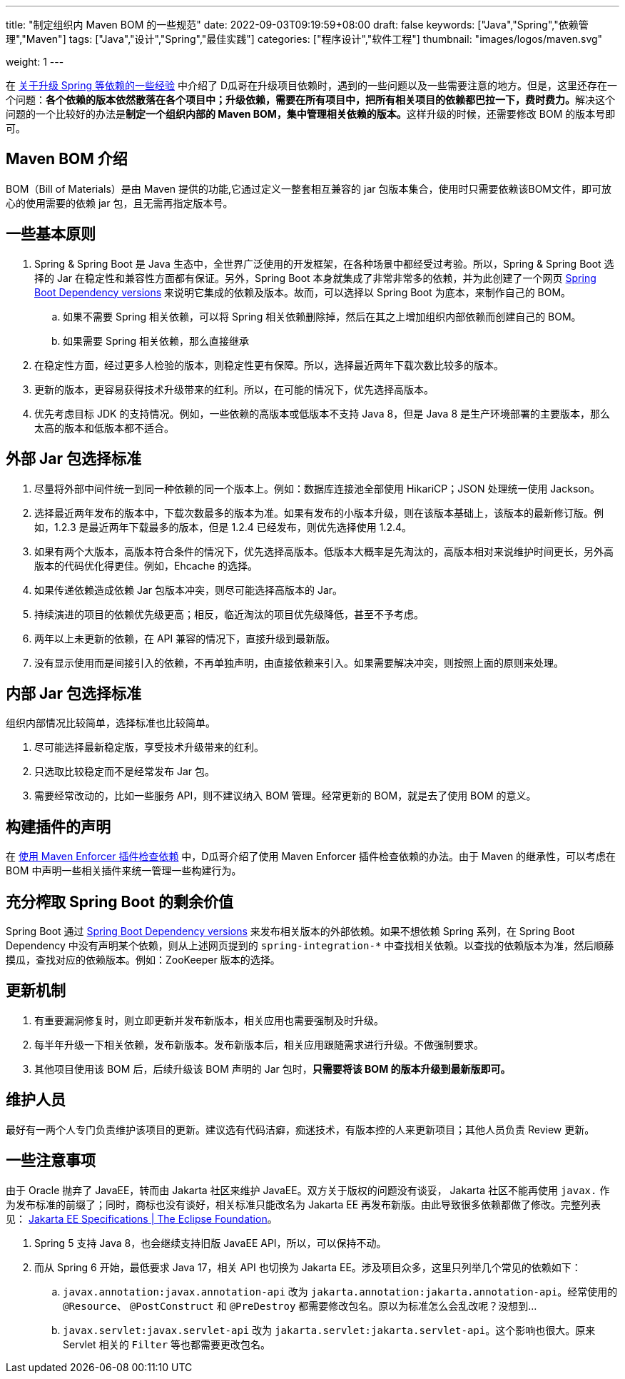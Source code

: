 ---
title: "制定组织内 Maven BOM 的一些规范"
date: 2022-09-03T09:19:59+08:00
draft: false
keywords: ["Java","Spring","依赖管理","Maven"]
tags: ["Java","设计","Spring","最佳实践"]
categories: ["程序设计","软件工程"]
thumbnail: "images/logos/maven.svg"

weight: 1
---

在 https://www.diguage.com/post/experience-about-upgrading-java-dependencies/[关于升级 Spring 等依赖的一些经验^] 中介绍了 D瓜哥在升级项目依赖时，遇到的一些问题以及一些需要注意的地方。但是，这里还存在一个问题：**各个依赖的版本依然散落在各个项目中；升级依赖，需要在所有项目中，把所有相关项目的依赖都巴拉一下，费时费力。**解决这个问题的一个比较好的办法是**制定一个组织内部的 Maven BOM，集中管理相关依赖的版本。**这样升级的时候，还需要修改 BOM 的版本号即可。

== Maven BOM 介绍

BOM（Bill of Materials）是由 Maven 提供的功能,它通过定义一整套相互兼容的 jar 包版本集合，使用时只需要依赖该BOM文件，即可放心的使用需要的依赖 jar 包，且无需再指定版本号。

== 一些基本原则

. Spring & Spring Boot 是 Java 生态中，全世界广泛使用的开发框架，在各种场景中都经受过考验。所以，Spring & Spring Boot 选择的 Jar 在稳定性和兼容性方面都有保证。另外，Spring Boot 本身就集成了非常非常多的依赖，并为此创建了一个网页 https://docs.spring.io/spring-boot/docs/current/reference/html/dependency-versions.html[Spring Boot Dependency versions^] 来说明它集成的依赖及版本。故而，可以选择以 Spring Boot 为底本，来制作自己的 BOM。
.. 如果不需要 Spring 相关依赖，可以将 Spring 相关依赖删除掉，然后在其之上增加组织内部依赖而创建自己的 BOM。
.. 如果需要 Spring 相关依赖，那么直接继承
. 在稳定性方面，经过更多人检验的版本，则稳定性更有保障。所以，选择最近两年下载次数比较多的版本。
. 更新的版本，更容易获得技术升级带来的红利。所以，在可能的情况下，优先选择高版本。
. 优先考虑目标 JDK 的支持情况。例如，一些依赖的高版本或低版本不支持 Java 8，但是 Java 8 是生产环境部署的主要版本，那么太高的版本和低版本都不适合。

== 外部 Jar 包选择标准

. 尽量将外部中间件统一到同一种依赖的同一个版本上。例如：数据库连接池全部使用 HikariCP；JSON 处理统一使用 Jackson。
. 选择最近两年发布的版本中，下载次数最多的版本为准。如果有发布的小版本升级，则在该版本基础上，该版本的最新修订版。例如，1.2.3 是最近两年下载最多的版本，但是 1.2.4 已经发布，则优先选择使用 1.2.4。
. 如果有两个大版本，高版本符合条件的情况下，优先选择高版本。低版本大概率是先淘汰的，高版本相对来说维护时间更长，另外高版本的代码优化得更佳。例如，Ehcache 的选择。
. 如果传递依赖造成依赖 Jar 包版本冲突，则尽可能选择高版本的 Jar。
. 持续演进的项目的依赖优先级更高；相反，临近淘汰的项目优先级降低，甚至不予考虑。
. 两年以上未更新的依赖，在 API 兼容的情况下，直接升级到最新版。
. 没有显示使用而是间接引入的依赖，不再单独声明，由直接依赖来引入。如果需要解决冲突，则按照上面的原则来处理。

== 内部 Jar 包选择标准

组织内部情况比较简单，选择标准也比较简单。

. 尽可能选择最新稳定版，享受技术升级带来的红利。
. 只选取比较稳定而不是经常发布 Jar 包。
. 需要经常改动的，比如一些服务 API，则不建议纳入 BOM 管理。经常更新的 BOM，就是去了使用 BOM 的意义。

== 构建插件的声明

在 https://www.diguage.com/post/use-maven-enforcer-plugin-to-check-dependencies/[使用 Maven Enforcer 插件检查依赖^] 中，D瓜哥介绍了使用 Maven Enforcer 插件检查依赖的办法。由于 Maven 的继承性，可以考虑在 BOM 中声明一些相关插件来统一管理一些构建行为。

== 充分榨取 Spring Boot 的剩余价值

Spring Boot 通过 https://docs.spring.io/spring-boot/docs/current/reference/html/dependency-versions.html[Spring Boot Dependency versions^] 来发布相关版本的外部依赖。如果不想依赖 Spring 系列，在 Spring Boot Dependency 中没有声明某个依赖，则从上述网页提到的 `spring-integration-*` 中查找相关依赖。以查找的依赖版本为准，然后顺藤摸瓜，查找对应的依赖版本。例如：ZooKeeper 版本的选择。

== 更新机制

. 有重要漏洞修复时，则立即更新并发布新版本，相关应用也需要强制及时升级。
. 每半年升级一下相关依赖，发布新版本。发布新版本后，相关应用跟随需求进行升级。不做强制要求。
. 其他项目使用该 BOM 后，后续升级该 BOM 声明的 Jar 包时，**只需要将该 BOM 的版本升级到最新版即可。**

== 维护人员

最好有一两个人专门负责维护该项目的更新。建议选有代码洁癖，痴迷技术，有版本控的人来更新项目；其他人员负责 Review 更新。

== 一些注意事项

由于 Oracle 抛弃了 JavaEE，转而由 Jakarta 社区来维护 JavaEE。双方关于版权的问题没有谈妥， Jakarta 社区不能再使用 `javax.` 作为发布标准的前缀了；同时，商标也没有谈好，相关标准只能改名为 Jakarta EE 再发布新版。由此导致很多依赖都做了修改。完整列表见： https://jakarta.ee/specifications/[Jakarta EE Specifications | The Eclipse Foundation^]。

. Spring 5 支持 Java 8，也会继续支持旧版 JavaEE API，所以，可以保持不动。
. 而从 Spring 6 开始，最低要求 Java 17，相关 API 也切换为 Jakarta EE。涉及项目众多，这里只列举几个常见的依赖如下：
.. `javax.annotation:javax.annotation-api` 改为 `jakarta.annotation:jakarta.annotation-api`。经常使用的 `@Resource`、 `@PostConstruct` 和 `@PreDestroy` 都需要修改包名。原以为标准怎么会乱改呢？没想到…
.. `javax.servlet:javax.servlet-api` 改为 `jakarta.servlet:jakarta.servlet-api`。这个影响也很大。原来 Servlet 相关的 `Filter` 等也都需要更改包名。